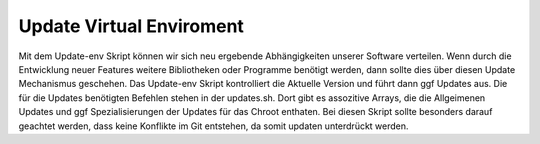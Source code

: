 Update Virtual Enviroment
=========================

Mit dem Update-env Skript können wir sich neu ergebende Abhängigkeiten unserer
Software verteilen. Wenn durch die Entwicklung neuer Features weitere Bibliotheken
oder Programme benötigt werden, dann sollte dies über diesen Update Mechanismus
geschehen. Das Update-env Skript kontrolliert die Aktuelle Version und führt dann
ggf Updates aus. Die für die Updates benötigten Befehlen stehen in der updates.sh.
Dort gibt es assozitive Arrays, die die Allgeimenen Updates und ggf Spezialisierungen
der Updates für das Chroot enthaten.
Bei diesen Skript sollte besonders darauf geachtet werden, dass keine Konflikte im
Git entstehen, da somit updaten unterdrückt werden.
